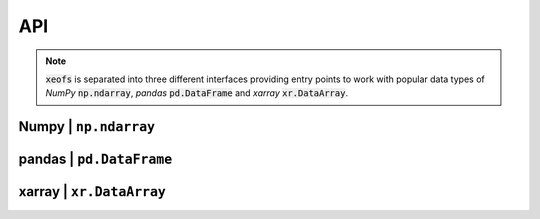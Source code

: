 ##################
API
##################

.. note:: :code:`xeofs` is separated into three different interfaces providing entry points to work with popular data types of `NumPy` :code:`np.ndarray`, `pandas` :code:`pd.DataFrame` and `xarray` :code:`xr.DataArray`.


**********************
Numpy | ``np.ndarray``
**********************
.. autosummary::
   :toctree: _autosummary
   :template: custom-class-template.rst
   :recursive:

   xeofs.models.EOF
   xeofs.models.ROCK_PCA
   xeofs.models.MCA
   xeofs.models.Rotator
   xeofs.models.MCA_Rotator
   xeofs.models.Bootstrapper



*************************
pandas | ``pd.DataFrame``
*************************
.. autosummary::
   :toctree: _autosummary
   :template: custom-class-template.rst
   :recursive:

   xeofs.pandas.EOF
   xeofs.pandas.Rotator
   xeofs.pandas.Bootstrapper
   xeofs.pandas.MCA
   xeofs.pandas.MCA_Rotator
   xeofs.pandas.ROCK_PCA

*************************
xarray | ``xr.DataArray``
*************************
.. autosummary::
   :toctree: _autosummary
   :template: custom-class-template.rst
   :recursive:

   xeofs.xarray.EOF
   xeofs.xarray.ROCK_PCA
   xeofs.xarray.MCA
   xeofs.xarray.Rotator
   xeofs.xarray.MCA_Rotator
   xeofs.xarray.Bootstrapper
